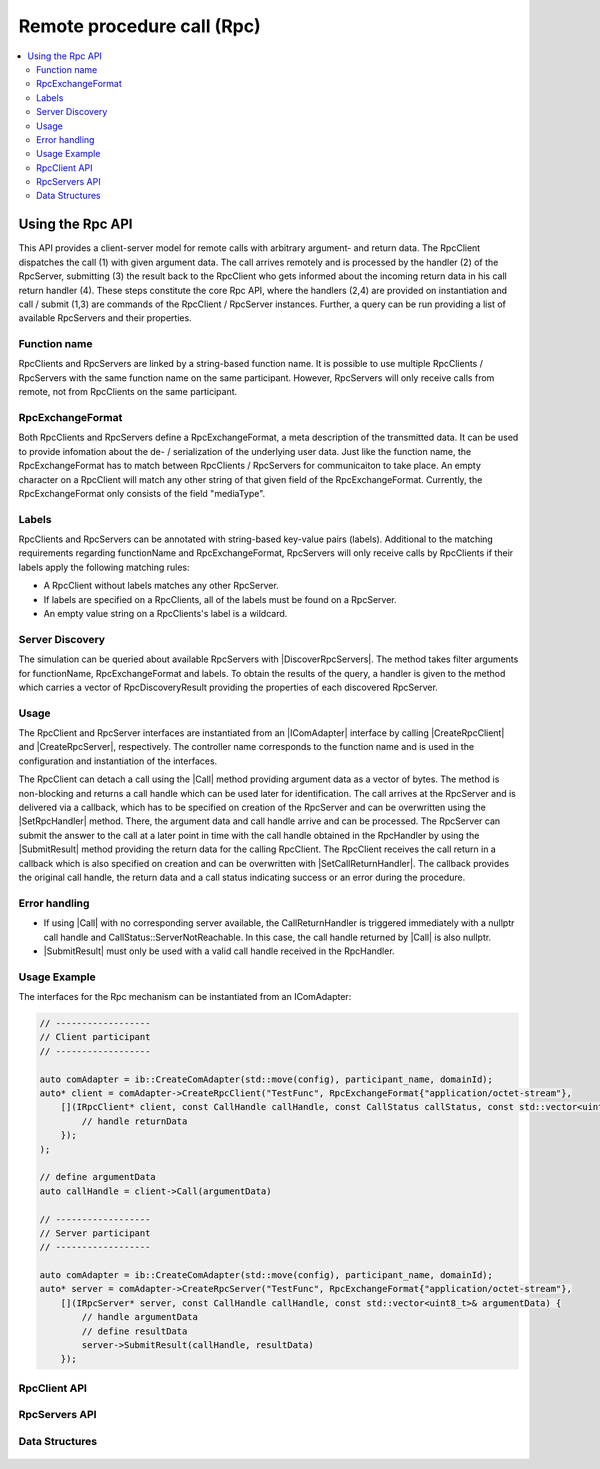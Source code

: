 ===========================
Remote procedure call (Rpc)
===========================

.. Macros for docs use
.. |IComAdapter| replace:: :cpp:class:`IComAdapter<ib::mw::IComAdapter>`
.. |CreateRpcClient| replace:: :cpp:func:`CreateRpcClient<ib::mw::IComAdapter::CreateRpcClient()>`
.. |CreateRpcServer| replace:: :cpp:func:`CreateRpcServer<ib::mw::IComAdapter::CreateRpcServer()>`
.. |Call| replace:: :cpp:func:`Call()<ib::sim::rpc::IRpcClient::Call()>`
.. |SubmitResult| replace:: :cpp:func:`SubmitResult()<ib::sim::rpc::IRpcServer::SubmitResult()>`
.. |SetRpcHandler| replace:: :cpp:func:`SetRpcHandler()<ib::sim::rpc::IRpcServer::SetRpcHandler()>`
.. |SetCallReturnHandler| replace:: :cpp:func:`SetCallReturnHandler()<ib::sim::rpc::IRpcClient::SetCallReturnHandler()>`
.. |DiscoverRpcServers| replace:: :cpp:func:`DiscoverRpcServers()<ib::mw::IComAdapter::DiscoverRpcServers()>`
.. |IRpcClient| replace:: :cpp:class:`IRpcClient<ib::sim::rpc::IRpcClient>`
.. |IRpcServer| replace:: :cpp:class:`IRpcClient<ib::sim::rpc::IRpcServer>`
.. contents::
   :local:
   :depth: 3

Using the Rpc API
-----------------

This API provides a client-server model for remote calls with arbitrary argument- and return data. 
The RpcClient dispatches the call (1) with given argument data. The call arrives remotely and is processed by 
the handler (2) of the RpcServer, submitting (3) the result back to the RpcClient who gets informed 
about the incoming return data in his call return handler (4). These steps constitute the core Rpc API, where the 
handlers (2,4) are provided on instantiation and call / submit (1,3) are commands of the RpcClient / RpcServer 
instances. Further, a query can be run providing a list of available RpcServers and their properties.

Function name
~~~~~~~~~~~~~

RpcClients and RpcServers are linked by a string-based function name. It is possible to use multiple RpcClients / 
RpcServers with the same function name on the same participant. However, RpcServers will only receive calls from 
remote, not from RpcClients on the same participant.

RpcExchangeFormat
~~~~~~~~~~~~~~~~~

Both RpcClients and RpcServers define a RpcExchangeFormat, a meta description of the transmitted data. It can
be used to provide infomation about the de- / serialization of the underlying user data. Just like the function 
name, the RpcExchangeFormat has to match between RpcClients / RpcServers for communicaiton to take place. 
An empty character on a RpcClient will match any other string of that given field of the RpcExchangeFormat. 
Currently, the RpcExchangeFormat only consists of the field "mediaType".

Labels
~~~~~~

RpcClients and RpcServers can be annotated with string-based key-value pairs (labels). Additional to the matching 
requirements regarding functionName and RpcExchangeFormat, RpcServers will only receive calls by RpcClients if their 
labels apply the following matching rules:

* A RpcClient without labels matches any other RpcServer.
* If labels are specified on a RpcClients, all of the labels must be found on a RpcServer.
* An empty value string on a RpcClients's label is a wildcard.

Server Discovery
~~~~~~~~~~~~~~~~

The simulation can be queried about available RpcServers with |DiscoverRpcServers|. The method takes filter arguments
for functionName, RpcExchangeFormat and labels. To obtain the results of the query, a handler is given to the method 
which carries a vector of RpcDiscoveryResult providing the properties of each discovered RpcServer.

Usage
~~~~~

The RpcClient and RpcServer interfaces are instantiated from an |IComAdapter| interface by calling 
|CreateRpcClient| and |CreateRpcServer|, respectively. The controller name corresponds to the function name and
is used in the configuration and instantiation of the interfaces.

The RpcClient can detach a call using the |Call| method providing argument data as a vector of bytes. The method is
non-blocking and returns a call handle which can be used later for identification. The call arrives at the 
RpcServer and is delivered via a callback, which has to be specified on creation of the RpcServer and can be 
overwritten using the |SetRpcHandler| method. There, the argument data and call handle arrive and can be processed.
The RpcServer can submit the answer to the call at a later point in time with the call handle obtained in the 
RpcHandler by using the |SubmitResult| method providing the return data for the calling RpcClient. 
The RpcClient receives the call return in a callback which is also specified on creation and can be overwritten with
|SetCallReturnHandler|. The callback provides the original call handle, the return data and a call status 
indicating success or an error during the procedure.

Error handling
~~~~~~~~~~~~~~

* If using |Call| with no corresponding server available, the CallReturnHandler is triggered immediately with a nullptr
  call handle and CallStatus::ServerNotReachable. In this case, the call handle returned by |Call| is also nullptr.
* |SubmitResult| must only be used with a valid call handle received in the RpcHandler.

Usage Example
~~~~~~~~~~~~~

The interfaces for the Rpc mechanism can be instantiated from an IComAdapter:

.. code-block:: cpp

    // ------------------
    // Client participant
    // ------------------

    auto comAdapter = ib::CreateComAdapter(std::move(config), participant_name, domainId);
    auto* client = comAdapter->CreateRpcClient("TestFunc", RpcExchangeFormat{"application/octet-stream"}, 
        [](IRpcClient* client, const CallHandle callHandle, const CallStatus callStatus, const std::vector<uint8_t>& returnData) {
            // handle returnData
        });
    );

    // define argumentData
    auto callHandle = client->Call(argumentData)

    // ------------------
    // Server participant
    // ------------------

    auto comAdapter = ib::CreateComAdapter(std::move(config), participant_name, domainId);
    auto* server = comAdapter->CreateRpcServer("TestFunc", RpcExchangeFormat{"application/octet-stream"},
        [](IRpcServer* server, const CallHandle callHandle, const std::vector<uint8_t>& argumentData) {
            // handle argumentData
            // define resultData
            server->SubmitResult(callHandle, resultData)
        });

RpcClient API
~~~~~~~~~~~~~~~~~~

    .. doxygenclass:: ib::sim::rpc::IRpcClient
       :members:

RpcServers API
~~~~~~~~~~~~~~~~~~~

    .. doxygenclass:: ib::sim::rpc::IRpcServer
       :members:

Data Structures
~~~~~~~~~~~~~~~

    .. doxygenstruct:: ib::cfg::RpcPort
       :members:
